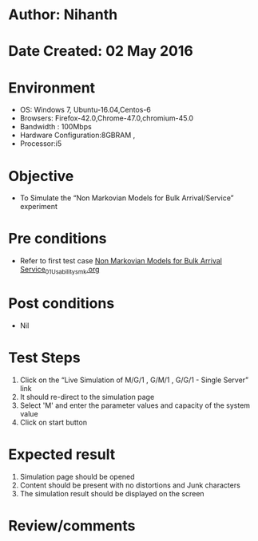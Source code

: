 * Author: Nihanth
* Date Created: 02 May 2016
* Environment
  - OS: Windows 7, Ubuntu-16.04,Centos-6
  - Browsers: Firefox-42.0,Chrome-47.0,chromium-45.0
  - Bandwidth : 100Mbps
  - Hardware Configuration:8GBRAM , 
  - Processor:i5

* Objective
  - To Simulate the “Non Markovian Models for Bulk Arrival/Service” experiment

* Pre conditions
  - Refer to first test case [[https://github.com/Virtual-Labs/queueing-networks-modelling-lab-iitd/blob/master/test-cases/integration_test-cases/Non Markovian Models for Bulk Arrival Service/Non Markovian Models for Bulk Arrival Service_01_Usability_smk.org][Non Markovian Models for Bulk Arrival Service_01_Usability_smk.org]]

* Post conditions
  - Nil
* Test Steps
  1. Click on the “Live Simulation of M/G/1 , G/M/1 , G/G/1 - Single Server” link 
  2. It should re-direct to the simulation page
  3. Select 'M' and  enter the parameter values and capacity of the system value
  4. Click on start button

* Expected result
  1. Simulation page should be opened
  2. Content should be present with no distortions and Junk characters
  3. The simulation result should be displayed on the screen

* Review/comments


